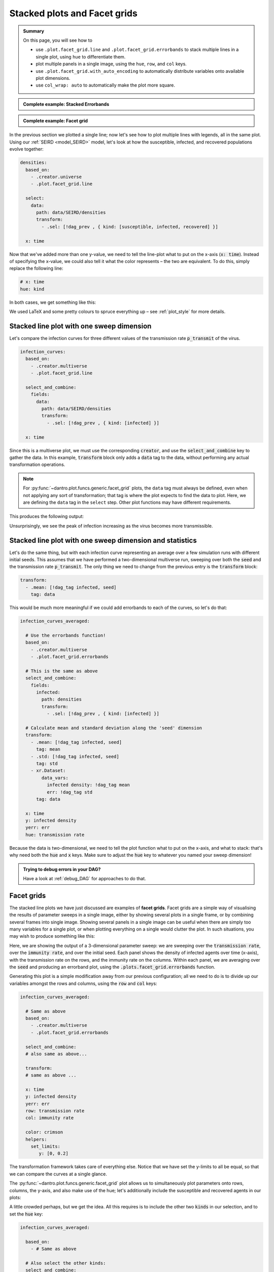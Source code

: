 .. _facet_grids:

Stacked plots and Facet grids
=============================

.. admonition:: Summary

  On this page, you will see how to

  * use ``.plot.facet_grid.line`` and  ``.plot.facet_grid.errorbands`` to stack multiple lines in a single plot, using ``hue`` to differentiate them.
  * plot multiple panels in a single image, using the ``hue``, ``row``, and ``col`` keys.
  * use ``.plot.facet_grid.with_auto_encoding`` to automatically distribute variables onto available plot dimensions.
  * use ``col_wrap: auto`` to automatically make the plot more square.

.. admonition:: Complete example: Stacked Errorbands
    :class: dropdown

    .. literalinclude:: ../../../_cfg/SEIRD/multiverse_plots/eval.yml
        :language: yaml
        :dedent: 0
        :start-after: ### Start --- stacked_errorbands
        :end-before: ### End --- stacked_errorbands

.. admonition:: Complete example: Facet grid
    :class: dropdown

    .. literalinclude:: ../../../_cfg/SEIRD/multiverse_plots/eval.yml
        :language: yaml
        :dedent: 0
        :start-after: ### Start --- facet_grid
        :end-before: ### End --- facet_grid

In the previous section we plotted a single line; now let's see how to plot multiple lines with legends, all in the same plot.
Using our :ref:`SEIRD <model_SEIRD>` model, let's look at how the susceptible, infected, and recovered populations evolve together:

.. code-block:: yaml

    densities:
      based_on:
        - .creator.universe
        - .plot.facet_grid.line

      select:
        data:
          path: data/SEIRD/densities
          transform:
            - .sel: [!dag_prev , { kind: [susceptible, infected, recovered] }]

      x: time

Now that we've added more than one y-value, we need to tell the line-plot what to put on the x-axis (:code:`x: time`).
Instead of specifying the x-value, we could also tell it what the color represents – the two are equivalent.
To do this, simply replace the following line:

.. code-block:: yaml

    # x: time
    hue: kind

In both cases, we get something like this:

.. image:: ../../../_static/_gen/SEIRD/universe_plots/stacked_kinds.pdf
    :width: 800
    :alt: Stacked SEIRD universe plot

We used LaTeX and some pretty colours to spruce everything up – see :ref:`plot_style` for more details.


Stacked line plot with one sweep dimension
^^^^^^^^^^^^^^^^^^^^^^^^^^^^^^^^^^^^^^^^^^
Let's compare the infection curves for three different values of the transmission rate :code:`p_transmit` of the virus.

.. code-block:: yaml

  infection_curves:
    based_on:
      - .creator.multiverse
      - .plot.facet_grid.line

    select_and_combine:
      fields:
        data:
          path: data/SEIRD/densities
          transform:
            - .sel: [!dag_prev , { kind: [infected] }]

    x: time

Since this is a multiverse plot, we must use the corresponding :code:`creator`, and use the :code:`select_and_combine` key to gather the data.
In this example, :code:`transform` block only adds a :code:`data` tag to the data, without performing any actual transformation operations.

.. note::

    For :py:func:`~dantro.plot.funcs.generic.facet_grid` plots, the ``data`` tag must always be defined, even when not applying any sort of transformation; that tag is where the plot expects to find the data to plot.
    Here, we are defining the ``data`` tag in the ``select`` step.
    Other plot functions may have different requirements.

This produces the following output:

.. image:: ../../../_static/_gen/SEIRD/multiverse_plots/stacked_transmission.pdf
  :width: 800
  :alt: Stacked density plot

Unsurprisingly, we see the peak of infection increasing as the virus becomes more transmissible.


.. _facet_grid_with_sweep_and_stats:

Stacked line plot with one sweep dimension and statistics
^^^^^^^^^^^^^^^^^^^^^^^^^^^^^^^^^^^^^^^^^^^^^^^^^^^^^^^^^
Let's do the same thing, but with each infection curve representing an average over a few simulation runs with different initial seeds.
This assumes that we have performed a two-dimensional multiverse run, sweeping over both the :code:`seed` and the transmission rate :code:`p_transmit`.
The only thing we need to change from the previous entry is the :code:`transform` block:

.. code-block:: yaml

    transform:
      - .mean: [!dag_tag infected, seed]
        tag: data

.. image:: ../../../_static/_gen/SEIRD/multiverse_plots/stacked_transmission_averaged.pdf
    :width: 800
    :alt: Stacked density plot with average over seed dimension

This would be much more meaningful if we could add errorbands to each of the curves, so let's do that:

.. code-block:: yaml

  infection_curves_averaged:

    # Use the errorbands function!
    based_on:
      - .creator.multiverse
      - .plot.facet_grid.errorbands

    # This is the same as above
    select_and_combine:
      fields:
        infected:
          path: densities
          transform:
            - .sel: [!dag_prev , { kind: [infected] }]

    # Calculate mean and standard deviation along the 'seed' dimension
    transform:
      - .mean: [!dag_tag infected, seed]
        tag: mean
      - .std: [!dag_tag infected, seed]
        tag: std
      - xr.Dataset:
          data_vars:
            infected density: !dag_tag mean
            err: !dag_tag std
        tag: data

    x: time
    y: infected density
    yerr: err
    hue: transmission rate

Because the data is two-dimensional, we need to tell the plot function what to put on the x-axis, and what to stack: that's why need both the :code:`hue` and :code:`x` keys.
Make sure to adjust the :code:`hue` key to whatever you named your sweep dimension!

.. image:: ../../../_static/_gen/SEIRD/multiverse_plots/stacked_errorbands.pdf
    :width: 800
    :alt: Errorbands plot with hue dimension


.. admonition:: Trying to debug errors in your DAG?

    Have a look at :ref:`debug_DAG` for approaches to do that.



.. _facet_grid_panels:

Facet grids
^^^^^^^^^^^
The stacked line plots we have just discussed are examples of **facet grids**.
Facet grids are a simple way of visualising the results of parameter sweeps in a single image, either by showing several plots in a single frame, or by combining several frames into single image. Showing several panels in a single image can be useful when there are simply too many variables for a single plot, or when plotting everything on a single would clutter the plot.
In such situations, you may wish to produce something like this:

.. image:: ../../../_static/_gen/SEIRD/multiverse_plots/panel_errorbands.pdf
    :width: 800
    :alt: A facet grid example

Here, we are showing the output of a 3-dimensional parameter sweep: we are sweeping over the :code:`transmission rate`, over the :code:`immunity rate`, and over the initial seed.
Each panel shows the density of infected agents over time (x-axis), with the transmission rate on the rows, and the immunity rate on the columns.
Within each panel, we are averaging over the :code:`seed` and producing an errorband plot, using the :code:`.plots.facet_grid.errorbands` function.

Generating this plot is a simple modification away from our previous configuration; all we need to do is to divide up our variables amongst the rows and columns, using the :code:`row` and :code:`col` keys:

.. code-block:: yaml

    infection_curves_averaged:

      # Same as above
      based_on:
        - .creator.multiverse
        - .plot.facet_grid.errorbands

      select_and_combine:
      # also same as above...

      transform:
      # same as above ...

      x: time
      y: infected density
      yerr: err
      row: transmission rate
      col: immunity rate

      color: crimson
      helpers:
        set_limits:
           y: [0, 0.2]

The transformation framework takes care of everything else.
Notice that we have set the y-limits to all be equal, so that we can compare the curves at a single glance.

The :py:func:`~dantro.plot.funcs.generic.facet_grid` plot allows us to simultaneously plot parameters onto rows, columns, the y-axis, and also make use of the hue; let's additionally include the susceptible and recovered agents in our plots:

.. image:: ../../../_static/_gen/SEIRD/multiverse_plots/panel_all.pdf
    :width: 800
    :alt: A facet grid example

A little crowded perhaps, but we get the idea.
All this requires is to include the other two :code:`kinds` in our selection, and to set the :code:`hue` key:

.. code-block:: yaml

    infection_curves_averaged:

      based_on:
        - # Same as above

      # Also select the other kinds:
      select_and_combine:
        fields:
          infected:
            path: densities
            transform:
          - .sel: [!dag_prev , { kind: [susceptible, infected, recovered] }]

      transform:
        - # same as above ...

      x: time
      y: infected density
      yerr: err
      row: transmission rate
      col: immunity rate
      hue: kind

      helpers:
        set_limits:
           y: [0, 0.6]

Note that the legend and row and column titles are automatically plotted.

.. hint::

    You may sometimes not want to plot *all* values of a parameter; for example, for the plot above, we may just be interested in :code:`immunity rate = 0, 0.1, 0.2`, and :code:`transmission rate = 0.2, 0.4`.
    This is easily achieved using :ref:`subspace selection <plot_subspaces>`.

.. hint::

    If you have lots of columns and few rows, use ``col_wrap: auto`` to create a more square plot.


.. _facet_grid_auto_encoding:

Auto-encoding
^^^^^^^^^^^^^
If you don't care which variables go where, you can include the ``.plot.facet_grid.with_auto_encoding`` modifier into your plot:

.. code-block:: yaml

    based_on:
      # ...
      - .plot.facet_grid.with_auto_encoding
      # ...

This will automatically distribute the variables onto any available dimensions.
Variables will be distributed in a certain order, see the :py:func:`~dantro.plot.funcs.generic.determine_encoding` dantro function.

.. hint::

    Automatically determining the encoding can be useful if you want to implement more generic plots that do not depend so much on the dimensionality of your multiverse simulation run.
    They are best suited for getting an overview of your simulation results.

    However, if you want to be sure that a specific variable is represented in a certain way, it's best to specify the encoding (``x``, ``col``, ...) explicitly.
    For publication-ready figures, this explicit definition is more suited.

To further control in which order dimensions are populated, you can pass a dict to the ``auto_encoding`` argument (instead of a boolean):

.. code-block:: yaml

    based_on:
      # ...
      - .plot.facet_grid.line
      - .plot.facet_grid.with_auto_encoding
      # ...

    # change the order in which encodings are populated
    auto_encoding:
      line: [x, col, hue, frames, row]  # default: [x, hue, col, row, frames]

.. hint::

    The ``.plot.facet_grid.with_auto_encoding`` base config also sets the ``col_wrap: auto`` argument, which aims to make facet grid plots with many subplots more square by wrapping after ``sqrt(num_cols)``.
    This is ignored if the ``row`` encoding is specified.


.. hint::

    The ``expected_multiverse_ndim`` entry in a ``multiverse`` plot configuration can be used to skip a plot for unsupported dimensionalities:

    .. code-block:: yaml

        my_multiverse_plot:
          # ...

          # Only plot if the multiverse is 1-, 2-, or 3-dimensional
          expected_multiverse_ndim: [1, 2, 3]

    Alternatively, you can also use the ``.skip`` base plot configs, which define a bunch of these ready-to-use; see :ref:`utopia_base_plots_ref`.
